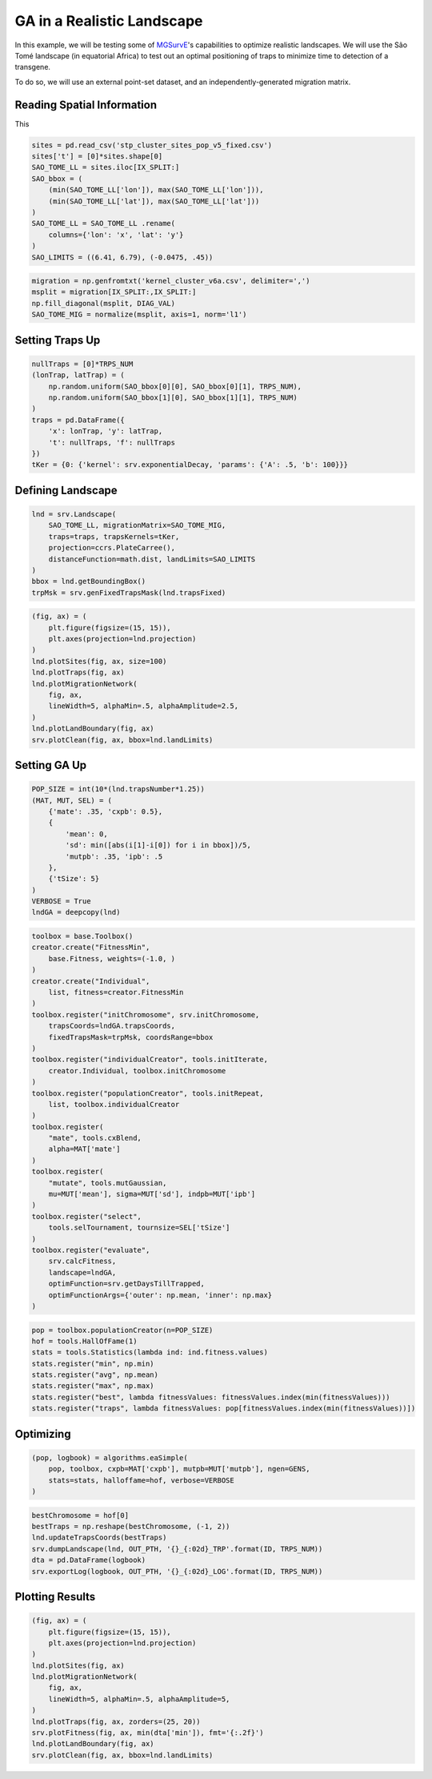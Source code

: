 GA in a Realistic Landscape
------------

In this example, we will be testing some of `MGSurvE <https://github.com/Chipdelmal/MGSurvE>`_'s capabilities to optimize realistic landscapes.
We will use the São Tomé landscape (in equatorial Africa) to test out an optimal positioning of traps to minimize time to detection of a transgene.


.. image:: ../../img/STP_10_CLN.jpg
    :align: center


To do so, we will use an external point-set dataset, and an independently-generated migration matrix.


Reading Spatial Information
~~~~~~~~~~~~~~~~~~~~~~

This

.. code-block:: python

    sites = pd.read_csv('stp_cluster_sites_pop_v5_fixed.csv')
    sites['t'] = [0]*sites.shape[0]
    SAO_TOME_LL = sites.iloc[IX_SPLIT:]
    SAO_bbox = (
        (min(SAO_TOME_LL['lon']), max(SAO_TOME_LL['lon'])),
        (min(SAO_TOME_LL['lat']), max(SAO_TOME_LL['lat']))
    )
    SAO_TOME_LL = SAO_TOME_LL .rename(
        columns={'lon': 'x', 'lat': 'y'}
    )
    SAO_LIMITS = ((6.41, 6.79), (-0.0475, .45))


.. code-block:: python

    migration = np.genfromtxt('kernel_cluster_v6a.csv', delimiter=',')
    msplit = migration[IX_SPLIT:,IX_SPLIT:]
    np.fill_diagonal(msplit, DIAG_VAL)
    SAO_TOME_MIG = normalize(msplit, axis=1, norm='l1')


Setting Traps Up
~~~~~~~~~~~~~~~~~~~~~~

.. code-block:: python

    nullTraps = [0]*TRPS_NUM
    (lonTrap, latTrap) = (
        np.random.uniform(SAO_bbox[0][0], SAO_bbox[0][1], TRPS_NUM),
        np.random.uniform(SAO_bbox[1][0], SAO_bbox[1][1], TRPS_NUM)
    )
    traps = pd.DataFrame({
        'x': lonTrap, 'y': latTrap,
        't': nullTraps, 'f': nullTraps
    })
    tKer = {0: {'kernel': srv.exponentialDecay, 'params': {'A': .5, 'b': 100}}}



Defining Landscape
~~~~~~~~~~~~~~~~~~~~~~


.. code-block:: python

    lnd = srv.Landscape(
        SAO_TOME_LL, migrationMatrix=SAO_TOME_MIG,
        traps=traps, trapsKernels=tKer,
        projection=ccrs.PlateCarree(),
        distanceFunction=math.dist, landLimits=SAO_LIMITS
    )
    bbox = lnd.getBoundingBox()
    trpMsk = srv.genFixedTrapsMask(lnd.trapsFixed)


.. code-block:: python

    (fig, ax) = (
        plt.figure(figsize=(15, 15)),
        plt.axes(projection=lnd.projection)
    )
    lnd.plotSites(fig, ax, size=100)
    lnd.plotTraps(fig, ax)
    lnd.plotMigrationNetwork(
        fig, ax, 
        lineWidth=5, alphaMin=.5, alphaAmplitude=2.5,
    )
    lnd.plotLandBoundary(fig, ax)
    srv.plotClean(fig, ax, bbox=lnd.landLimits)



Setting GA Up
~~~~~~~~~~~~~~~~~~~~~~

.. code-block:: python

    POP_SIZE = int(10*(lnd.trapsNumber*1.25))
    (MAT, MUT, SEL) = (
        {'mate': .35, 'cxpb': 0.5}, 
        {
            'mean': 0, 
            'sd': min([abs(i[1]-i[0]) for i in bbox])/5, 
            'mutpb': .35, 'ipb': .5
        },
        {'tSize': 5}
    )
    VERBOSE = True
    lndGA = deepcopy(lnd)


.. code-block:: python

    toolbox = base.Toolbox()
    creator.create("FitnessMin", 
        base.Fitness, weights=(-1.0, )
    )
    creator.create("Individual", 
        list, fitness=creator.FitnessMin
    )
    toolbox.register("initChromosome", srv.initChromosome, 
        trapsCoords=lndGA.trapsCoords, 
        fixedTrapsMask=trpMsk, coordsRange=bbox
    )
    toolbox.register("individualCreator", tools.initIterate, 
        creator.Individual, toolbox.initChromosome
    )
    toolbox.register("populationCreator", tools.initRepeat, 
        list, toolbox.individualCreator
    )
    toolbox.register(
        "mate", tools.cxBlend, 
        alpha=MAT['mate']
    )
    toolbox.register(
        "mutate", tools.mutGaussian, 
        mu=MUT['mean'], sigma=MUT['sd'], indpb=MUT['ipb']
    )
    toolbox.register("select", 
        tools.selTournament, tournsize=SEL['tSize']
    )
    toolbox.register("evaluate", 
        srv.calcFitness, 
        landscape=lndGA,
        optimFunction=srv.getDaysTillTrapped,
        optimFunctionArgs={'outer': np.mean, 'inner': np.max}
    )

.. code-block:: python

    pop = toolbox.populationCreator(n=POP_SIZE)
    hof = tools.HallOfFame(1)
    stats = tools.Statistics(lambda ind: ind.fitness.values)   
    stats.register("min", np.min)
    stats.register("avg", np.mean)
    stats.register("max", np.max)
    stats.register("best", lambda fitnessValues: fitnessValues.index(min(fitnessValues)))
    stats.register("traps", lambda fitnessValues: pop[fitnessValues.index(min(fitnessValues))])


Optimizing
~~~~~~~~~~~~~~~~~~~~~~

.. code-block:: python

    (pop, logbook) = algorithms.eaSimple(
        pop, toolbox, cxpb=MAT['cxpb'], mutpb=MUT['mutpb'], ngen=GENS, 
        stats=stats, halloffame=hof, verbose=VERBOSE
    )


.. code-block:: python

    bestChromosome = hof[0]
    bestTraps = np.reshape(bestChromosome, (-1, 2))
    lnd.updateTrapsCoords(bestTraps)
    srv.dumpLandscape(lnd, OUT_PTH, '{}_{:02d}_TRP'.format(ID, TRPS_NUM))
    dta = pd.DataFrame(logbook)
    srv.exportLog(logbook, OUT_PTH, '{}_{:02d}_LOG'.format(ID, TRPS_NUM))


Plotting Results
~~~~~~~~~~~~~~~~~~~~~~


.. code-block:: python

    (fig, ax) = (
        plt.figure(figsize=(15, 15)),
        plt.axes(projection=lnd.projection)
    )
    lnd.plotSites(fig, ax)
    lnd.plotMigrationNetwork(
        fig, ax, 
        lineWidth=5, alphaMin=.5, alphaAmplitude=5,
    )
    lnd.plotTraps(fig, ax, zorders=(25, 20))
    srv.plotFitness(fig, ax, min(dta['min']), fmt='{:.2f}')
    lnd.plotLandBoundary(fig, ax)
    srv.plotClean(fig, ax, bbox=lnd.landLimits)


.. image:: ../../img/STP_10_TRP.jpg
    :align: center